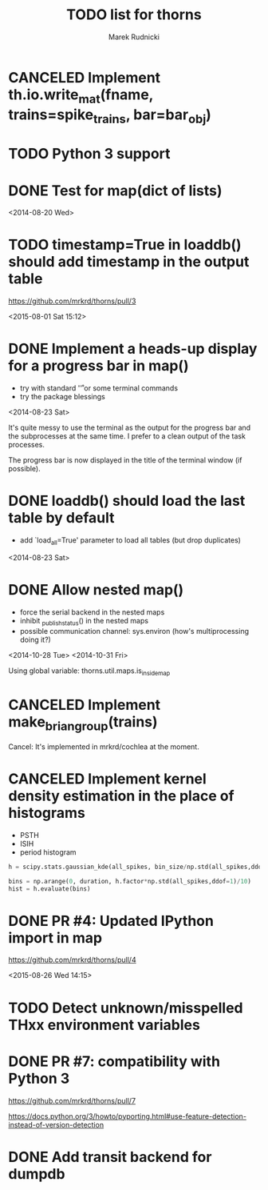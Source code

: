 #+TITLE: TODO list for thorns
#+AUTHOR: Marek Rudnicki
#+CATEGORY: thorns

* CANCELED Implement th.io.write_mat(fname, trains=spike_trains, bar=bar_obj)
  CLOSED: [2016-10-02 Sun 20:41]

* TODO Python 3 support

* DONE Test for map(dict of lists)
<2014-08-20 Wed>

* TODO timestamp=True in loaddb() should add timestamp in the output table

  https://github.com/mrkrd/thorns/pull/3

<2015-08-01 Sat 15:12>


* DONE Implement a heads-up display for a progress bar in map()

  - try with standard '\r' or some terminal commands
  - try the package blessings

<2014-08-23 Sat>

It's quite messy to use the terminal as the output for the progress
bar and the subprocesses at the same time.  I prefer to a clean output
of the task processes.

The progress bar is now displayed in the title of the terminal window
(if possible).


* DONE loaddb() should load the last table by default

  - add `load_all=True' parameter to load all tables (but drop
    duplicates)

<2014-08-23 Sat>

* DONE Allow nested map()

  - force the serial backend in the nested maps
  - inhibit _publish_status() in the nested maps
  - possible communication channel: sys.environ (how's multiprocessing
    doing it?)

<2014-10-28 Tue>
<2014-10-31 Fri>

Using global variable: thorns.util.maps.is_inside_map

* CANCELED Implement make_brian_group(trains)
  CLOSED: [2016-07-26 Tue 17:35]

  Cancel: It's implemented in mrkrd/cochlea at the moment.

* CANCELED Implement kernel density estimation in the place of histograms

  - PSTH
  - ISIH
  - period histogram


#+BEGIN_SRC python
h = scipy.stats.gaussian_kde(all_spikes, bin_size/np.std(all_spikes,ddof=1))

bins = np.arange(0, duration, h.factor*np.std(all_spikes,ddof=1)/10)
hist = h.evaluate(bins)
#+END_SRC
* DONE PR #4: Updated IPython import in map

https://github.com/mrkrd/thorns/pull/4

<2015-08-26 Wed 14:15>
* TODO Detect unknown/misspelled THxx environment variables
* DONE PR #7: compatibility with Python 3
  CLOSED: [2016-11-02 Wed 17:03]

  https://github.com/mrkrd/thorns/pull/7

  https://docs.python.org/3/howto/pyporting.html#use-feature-detection-instead-of-version-detection
* DONE Add transit backend for dumpdb
  CLOSED: [2016-11-16 Wed 00:07]
